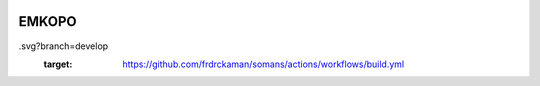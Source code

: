 |actions|

EMKOPO
--------


.. |actions| image:: https://github.com/frdrckaman/somans/actions/workflows/build.yml/badge
.svg?branch=develop
  :target: https://github.com/frdrckaman/somans/actions/workflows/build.yml

